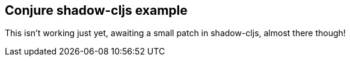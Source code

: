 == Conjure shadow-cljs example

This isn't working just yet, awaiting a small patch in shadow-cljs, almost there though!

